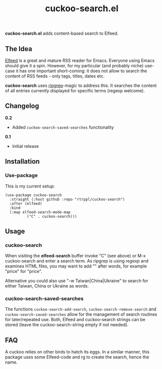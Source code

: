 #+title: cuckoo-search.el

*cuckoo-search.el* adds content-based search to Elfeed.

** The Idea

[[https://github.com/skeeto/elfeed][Elfeed]] is a great and mature RSS reader for Emacs. Everyone using Emacs should give it a spin. However, for my particular (and probably niche) use-case it has one important short-coming: it does not allow to search the content of RSS feeds - only tags, titles, dates etc. 

*cuckoo-search* uses [[https://github.com/BurntSushi/ripgrep][ripgrep]]-magic to address this. It searches the content of all entries currently displayed for specific terms (regexp welcome). 

** Changelog

*0.2*
- Added =cuckoo-search-saved-searches= functionality

*0.1*
- Initial release

** Installation 

*** Use-package

This is my current setup:

#+begin_src elisp
(use-package cuckoo-search
  :straight (:host github :repo "rtrppl/cuckoo-search")
  :after (elfeed)
  :bind
  (:map elfeed-search-mode-map
	      ("C" . cuckoo-search)))
#+end_src

** Usage

*** cuckoo-search

When visiting the *elfeed-search* buffer invoke "C" (see above) or M-x cuckoo-search and enter a search term. As ripgrep is using /regexp/ and examines HTML files, you may want to add "\w" after words, for example "price\w" for "price".

Alternative you could also use "-w Taiwan|China|Ukraine" to search for either Taiwan, China or Ukraine as words.

*** cuckoo-search-saved-searches

The functions =cuckoo-search-add-search=, =cuckoo-search-remove-search= and =cuckoo-search-saved-searches= allow for the management of search routines for later/repeated use. Both, Elfeed and cuckoo-search strings can be stored (leave the cuckoo-search-string empty if not needed).

** FAQ

A cuckoo relies on other birds to hatch its eggs. In a similar manner, this package uses some Elfeed-code and rg to create the search, hence the name.  
